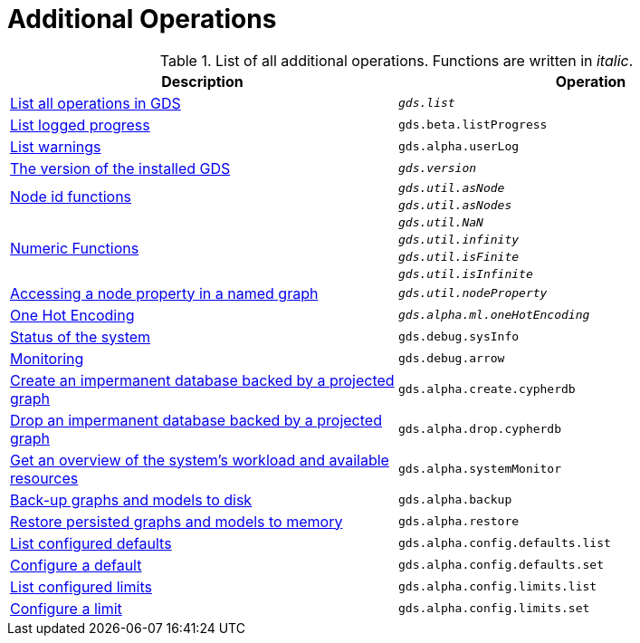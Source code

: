 [[appendix-a-additional-ops]]
= Additional Operations

.List of all additional operations. Functions are written in _italic_.
[role=procedure-listing]
[opts=header,cols="1, 1"]
|===
| Description                                                     | Operation
| xref:installation/neo4j-server.adoc#neo4j-server-verify[List all operations in GDS]        | `_gds.list_`
| xref:common-usage/logging.adoc#logging-progress-logging[List logged progress]              | `gds.beta.listProgress`
| xref:common-usage/logging.adoc#logging-user-warnings[List warnings]              |       `gds.alpha.userLog`
| xref:management-ops/utility-functions.adoc[The version of the installed GDS]         | `_gds.version_`
.2+<.^| xref:management-ops/utility-functions.adoc#utility-functions-node-path[Node id functions]
| `_gds.util.asNode_`
| `_gds.util.asNodes_`
.4+<.^| xref:management-ops/utility-functions.adoc#utility-functions-numeric[Numeric Functions]
| `_gds.util.NaN_`
| `_gds.util.infinity_`
| `_gds.util.isFinite_`
| `_gds.util.isInfinite_`
| xref:graph-catalog-node-ops.adoc#utility-functions-catalog[Accessing a node property in a named graph] | `_gds.util.nodeProperty_`
| xref:alpha-algorithms/one-hot-encoding.adoc[One Hot Encoding] | `_gds.alpha.ml.oneHotEncoding_`
| xref:common-usage/debug-sysinfo.adoc[Status of the system]                                   | `gds.debug.sysInfo`
| xref:installation/configure-apache-arrow-server.adoc[Monitoring]                              | `gds.debug.arrow`
| xref:management-ops/create-cypher-db.adoc[Create an impermanent database backed by a projected graph] | `gds.alpha.create.cypherdb`
| xref:management-ops/create-cypher-db.adoc#drop-cypher-db[Drop an impermanent database backed by a projected graph] | `gds.alpha.drop.cypherdb`
| xref:common-usage/monitoring-system.adoc[Get an overview of the system's workload and available resources] | `gds.alpha.systemMonitor`
| xref:management-ops/backup-restore.adoc[Back-up graphs and models to disk]             | `gds.alpha.backup`
| xref:management-ops/backup-restore.adoc[Restore persisted graphs and models to memory] | `gds.alpha.restore`
| xref:production-deployment/defaults-and-limits.adoc[List configured defaults] | `gds.alpha.config.defaults.list`
| xref:production-deployment/defaults-and-limits.adoc[Configure a default] | `gds.alpha.config.defaults.set`
| xref:production-deployment/defaults-and-limits.adoc#_limits_on_configuration_values[List configured limits] | `gds.alpha.config.limits.list`
| xref:production-deployment/defaults-and-limits.adoc#_limits_on_configuration_values[Configure a limit] | `gds.alpha.config.limits.set`
|===
